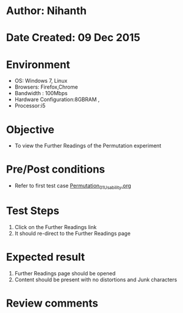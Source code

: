 * Author: Nihanth
* Date Created: 09 Dec 2015
* Environment
  - OS: Windows 7, Linux
  - Browsers: Firefox,Chrome
  - Bandwidth : 100Mbps
  - Hardware Configuration:8GBRAM , 
  - Processor:i5

* Objective
  - To view the Further Readings of the Permutation experiment

* Pre/Post conditions
  - Refer to first test case [[https://github.com/Virtual-Labs/problem-solving-iiith/blob/master/test-cases/integration_test-cases/exp09/Permutation_01_Usability.org][Permutation_01_Usability.org]]

* Test Steps
  1. Click on the Further Readings link 
  2. It should re-direct to the Further Readings page

* Expected result
  1. Further Readings page should be opened
  2. Content should be present with no distortions and Junk characters

* Review comments


